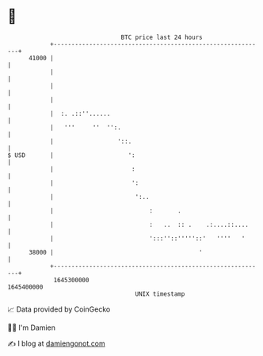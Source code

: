* 👋

#+begin_example
                                   BTC price last 24 hours                    
               +------------------------------------------------------------+ 
         41000 |                                                            | 
               |                                                            | 
               |                                                            | 
               |                                                            | 
               |  :. .::''......                                            | 
               |   '''     ''  '':.                                         | 
               |                  '::.                                      | 
   $ USD       |                     ':                                     | 
               |                      :                                     | 
               |                      ':                                    | 
               |                       ':..                                 | 
               |                           :       .                        | 
               |                           :   ..  :: .    .:....::....     | 
               |                           ':::''::'''''::'   ''''   '      | 
         38000 |                                         '                  | 
               +------------------------------------------------------------+ 
                1645300000                                        1645400000  
                                       UNIX timestamp                         
#+end_example
📈 Data provided by CoinGecko

🧑‍💻 I'm Damien

✍️ I blog at [[https://www.damiengonot.com][damiengonot.com]]
